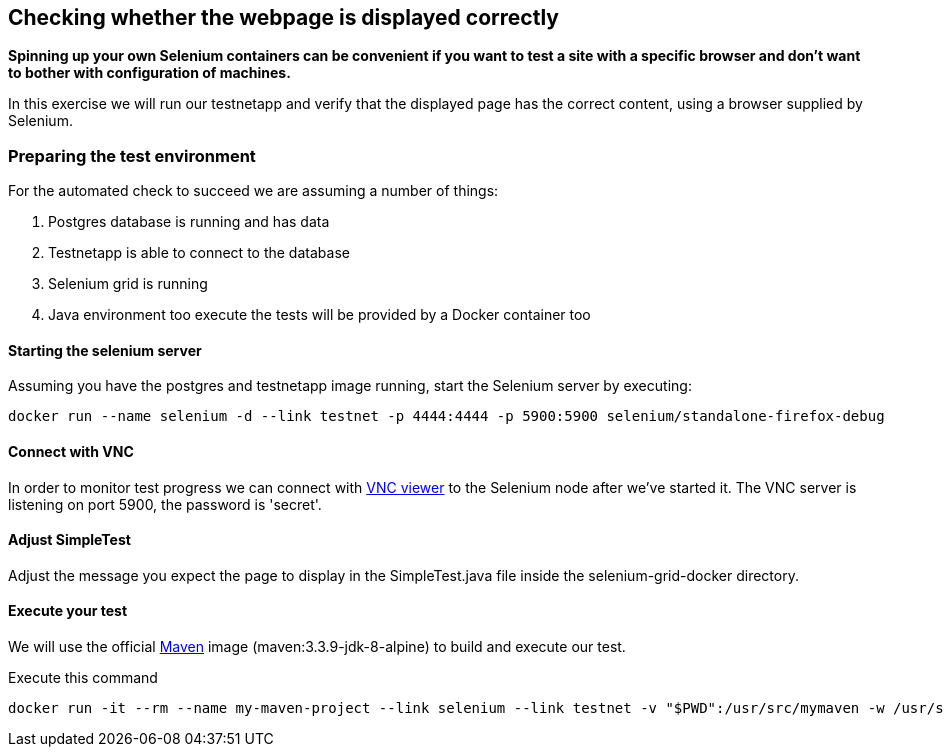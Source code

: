 == Checking whether the webpage is displayed correctly
*Spinning up your own Selenium containers can be convenient if you want to test a site with a specific browser and don't want to bother with configuration of machines.*

In this exercise we will run our testnetapp and verify that the displayed page has the correct content, using a browser supplied by Selenium.

=== Preparing the test environment
For the automated check to succeed we are assuming a number of things:

. Postgres database is running and has data
. Testnetapp is able to connect to the database
. Selenium grid is running
. Java environment too execute the tests  will be provided by a Docker container too

==== Starting the selenium server
Assuming you have the postgres and testnetapp image running, start the Selenium server by executing:
----
docker run --name selenium -d --link testnet -p 4444:4444 -p 5900:5900 selenium/standalone-firefox-debug
----

==== Connect with VNC
In order to monitor test progress we can connect with https://www.realvnc.com/download/viewer/[VNC viewer] to the Selenium node after we've started it.
The VNC server is listening on port 5900, the password is 'secret'.

==== Adjust SimpleTest
Adjust the message you expect the page to display in the SimpleTest.java file inside the selenium-grid-docker directory.

==== Execute your test
We will use the official https://hub.docker.com/_/maven/[Maven] image (maven:3.3.9-jdk-8-alpine) to build and execute our test.

.Execute this command
 docker run -it --rm --name my-maven-project --link selenium --link testnet -v "$PWD":/usr/src/mymaven -w /usr/src/mymaven maven:3.3.9-jdk-8-alpine mvn clean install


